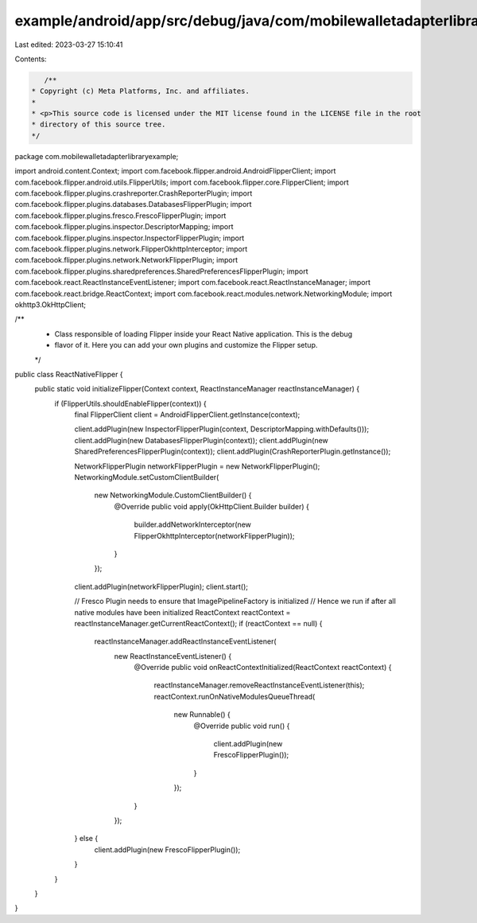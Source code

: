 example/android/app/src/debug/java/com/mobilewalletadapterlibraryexample/ReactNativeFlipper.java
================================================================================================

Last edited: 2023-03-27 15:10:41

Contents:

.. code-block:: java

    /**
 * Copyright (c) Meta Platforms, Inc. and affiliates.
 *
 * <p>This source code is licensed under the MIT license found in the LICENSE file in the root
 * directory of this source tree.
 */
package com.mobilewalletadapterlibraryexample;

import android.content.Context;
import com.facebook.flipper.android.AndroidFlipperClient;
import com.facebook.flipper.android.utils.FlipperUtils;
import com.facebook.flipper.core.FlipperClient;
import com.facebook.flipper.plugins.crashreporter.CrashReporterPlugin;
import com.facebook.flipper.plugins.databases.DatabasesFlipperPlugin;
import com.facebook.flipper.plugins.fresco.FrescoFlipperPlugin;
import com.facebook.flipper.plugins.inspector.DescriptorMapping;
import com.facebook.flipper.plugins.inspector.InspectorFlipperPlugin;
import com.facebook.flipper.plugins.network.FlipperOkhttpInterceptor;
import com.facebook.flipper.plugins.network.NetworkFlipperPlugin;
import com.facebook.flipper.plugins.sharedpreferences.SharedPreferencesFlipperPlugin;
import com.facebook.react.ReactInstanceEventListener;
import com.facebook.react.ReactInstanceManager;
import com.facebook.react.bridge.ReactContext;
import com.facebook.react.modules.network.NetworkingModule;
import okhttp3.OkHttpClient;

/**
 * Class responsible of loading Flipper inside your React Native application. This is the debug
 * flavor of it. Here you can add your own plugins and customize the Flipper setup.
 */
public class ReactNativeFlipper {
  public static void initializeFlipper(Context context, ReactInstanceManager reactInstanceManager) {
    if (FlipperUtils.shouldEnableFlipper(context)) {
      final FlipperClient client = AndroidFlipperClient.getInstance(context);

      client.addPlugin(new InspectorFlipperPlugin(context, DescriptorMapping.withDefaults()));
      client.addPlugin(new DatabasesFlipperPlugin(context));
      client.addPlugin(new SharedPreferencesFlipperPlugin(context));
      client.addPlugin(CrashReporterPlugin.getInstance());

      NetworkFlipperPlugin networkFlipperPlugin = new NetworkFlipperPlugin();
      NetworkingModule.setCustomClientBuilder(
          new NetworkingModule.CustomClientBuilder() {
            @Override
            public void apply(OkHttpClient.Builder builder) {
              builder.addNetworkInterceptor(new FlipperOkhttpInterceptor(networkFlipperPlugin));
            }
          });
      client.addPlugin(networkFlipperPlugin);
      client.start();

      // Fresco Plugin needs to ensure that ImagePipelineFactory is initialized
      // Hence we run if after all native modules have been initialized
      ReactContext reactContext = reactInstanceManager.getCurrentReactContext();
      if (reactContext == null) {
        reactInstanceManager.addReactInstanceEventListener(
            new ReactInstanceEventListener() {
              @Override
              public void onReactContextInitialized(ReactContext reactContext) {
                reactInstanceManager.removeReactInstanceEventListener(this);
                reactContext.runOnNativeModulesQueueThread(
                    new Runnable() {
                      @Override
                      public void run() {
                        client.addPlugin(new FrescoFlipperPlugin());
                      }
                    });
              }
            });
      } else {
        client.addPlugin(new FrescoFlipperPlugin());
      }
    }
  }
}


